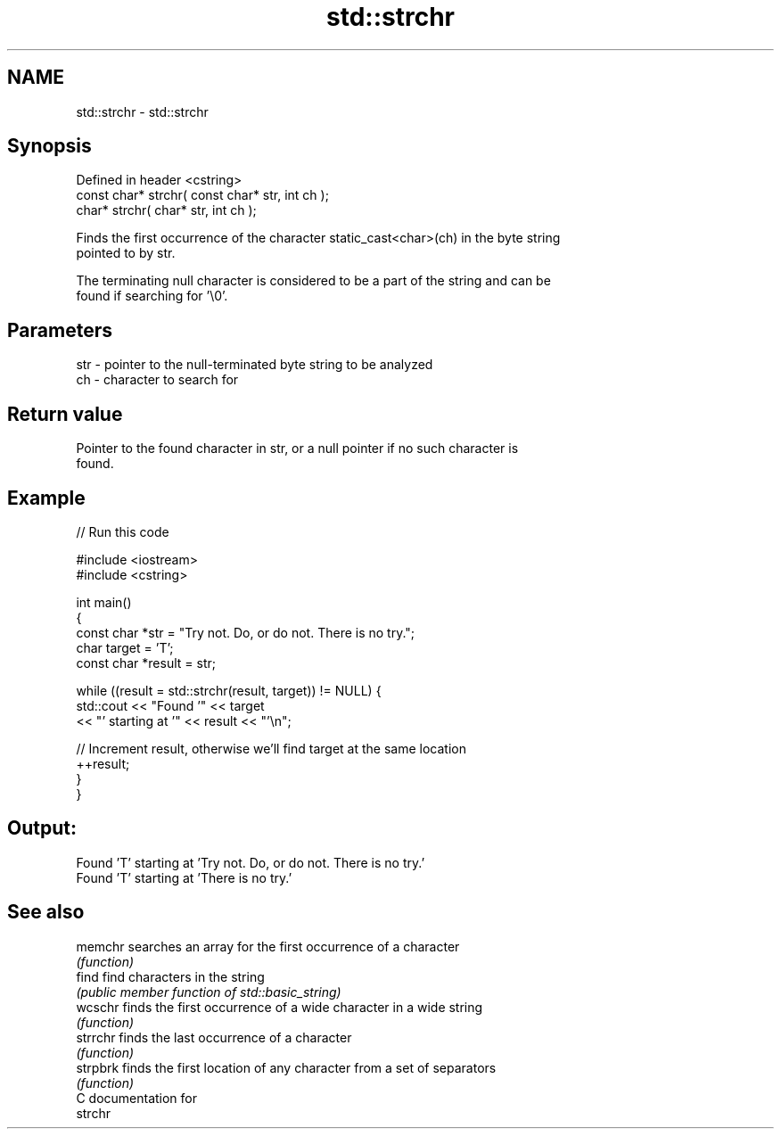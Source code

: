 .TH std::strchr 3 "2019.03.28" "http://cppreference.com" "C++ Standard Libary"
.SH NAME
std::strchr \- std::strchr

.SH Synopsis
   Defined in header <cstring>
   const char* strchr( const char* str, int ch );
       char* strchr(       char* str, int ch );

   Finds the first occurrence of the character static_cast<char>(ch) in the byte string
   pointed to by str.

   The terminating null character is considered to be a part of the string and can be
   found if searching for '\\0'.

.SH Parameters

   str - pointer to the null-terminated byte string to be analyzed
   ch  - character to search for

.SH Return value

   Pointer to the found character in str, or a null pointer if no such character is
   found.

.SH Example

   
// Run this code

 #include <iostream>
 #include <cstring>
  
 int main()
 {
   const char *str = "Try not. Do, or do not. There is no try.";
   char target = 'T';
   const char *result = str;
  
   while ((result = std::strchr(result, target)) != NULL) {
     std::cout << "Found '" << target
               << "' starting at '" << result << "'\\n";
  
     // Increment result, otherwise we'll find target at the same location
     ++result;
   }
 }

.SH Output:

 Found 'T' starting at 'Try not. Do, or do not. There is no try.'
 Found 'T' starting at 'There is no try.'

.SH See also

   memchr  searches an array for the first occurrence of a character
           \fI(function)\fP 
   find    find characters in the string
           \fI(public member function of std::basic_string)\fP 
   wcschr  finds the first occurrence of a wide character in a wide string
           \fI(function)\fP 
   strrchr finds the last occurrence of a character
           \fI(function)\fP 
   strpbrk finds the first location of any character from a set of separators
           \fI(function)\fP 
   C documentation for
   strchr
